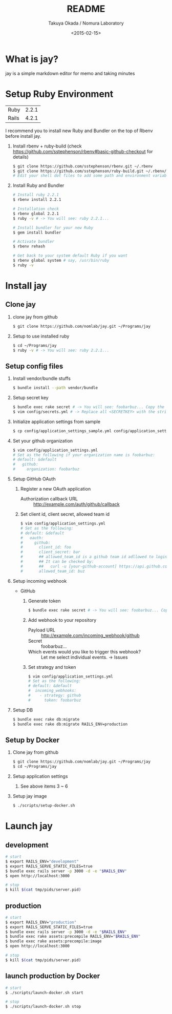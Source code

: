 #+TITLE: README
#+DATE: <2015-02-15>
#+AUTHOR: Takuya Okada / Nomura Laboratory

* What is jay?
  jay is a simple markdown editor for memo and taking minutes

* Setup Ruby Environment
  | Ruby  | 2.2.1 |
  | Rails | 4.2.1 |

  I recommend you to install new Ruby and Bundler on the top of Rbenv before install jay.

  1) Install rbenv + ruby-build (check [[https://github.com/sstephenson/rbenv#basic-github-checkout][https://github.com/sstephenson/rbenv#basic-github-checkout]] for details)
     #+BEGIN_SRC sh
     $ git clone https://github.com/sstephenson/rbenv.git ~/.rbenv
     $ git clone https://github.com/sstephenson/ruby-build.git ~/.rbenv/plugins/ruby-build
     # Edit your shell dot files to add some path and environment variables.
     #+END_SRC

  2) Install Ruby and Bundler
     #+BEGIN_SRC sh
     # Install ruby 2.2.1
     $ rbenv install 2.2.1

     # Installation check
     $ rbenv global 2.2.1
     $ ruby -v # -> You will see: ruby 2.2.1...

     # Install bundler for your new Ruby
     $ gem install bundler

     # Activate bundler
     $ rbenv rehash

     # Get back to your system default Ruby if you want
     $ rbenv global system # say, /usr/bin/ruby
     $ ruby -v
     #+END_SRC

* Install jay
** Clone jay
   1) clone jay from github
      #+BEGIN_SRC sh
      $ git clone https://github.com/nomlab/jay.git ~/Programs/jay
      #+END_SRC

   2) Setup to use installed ruby
      #+BEGIN_SRC sh
      $ cd ~/Programs/jay
      $ ruby -v # -> You will see: ruby 2.2.1...
      #+END_SRC

** Setup config files
   1) Install vendor/bundle stuffs
      #+BEGIN_SRC sh
      $ bundle install --path vendor/bundle
      #+END_SRC

   2) Setup secret key
      #+BEGIN_SRC sh
      $ bundle exec rake secret # -> You will see: foobarbuz... Copy the string.
      $ vim config/secrets.yml # -> Replace all <SECRETKEY> with the string outputted
      #+END_SRC

   3) Initialize application settings from sample
      #+BEGIN_SRC sh
      $ cp config/application_settings_sample.yml config/application_settings.yml
      #+END_SRC

   4) Set your github organization
      #+BEGIN_SRC sh
      $ vim config/application_settings.yml
      # Set as the following if your organization name is foobarbuz:
      # default: &default
      #   github:
      #     organization: foobarbuz
      #+END_SRC

   5) Setup GitHub OAuth
      1) Register a new OAuth application
         + Authorization callback URL :: http://example.com/auth/github/callback
      2) Set client id, client secret, allowed team id
         #+BEGIN_SRC sh
         $ vim config/application_settings.yml
         # Set as the following:
         # default: &default
         #   oauth:
         #     github:
         #       client_id: foo
         #       client_secret: bar
         #       ## allowed_team_id is a github team id adllowed to login.
         #       ## It can be checked by:
         #       ##   curl -u [your-github-account] https://api.github.com/orgs/:org/teams
         #       allowed_team_id: buz
         #+END_SRC

   6) Setup incoming webhook
      + GitHub
        1) Generate token
           #+BEGIN_SRC sh
           $ bundle exec rake secret # -> You will see: foobarbuz... Copy the string.
           #+END_SRC

        2) Add webhook to your repository
           + Payload URL :: http://example.com/incoming_webhook/github
           + Secret :: foobarbuz...
           + Which events would you like to trigger this webhook? :: Let me select individual events. -> Issues

        3) Set strategy and token
           #+BEGIN_SRC sh
           $ vim config/application_settings.yml
           # Set as the following:
           # default: &default
           #  incoming_webhooks:
           #    - strategy: github
           #      token: foobarbuz
           #+END_SRC

   8) Setup DB
      #+BEGIN_SRC sh
      $ bundle exec rake db:migrate
      $ bundle exec rake db:migrate RAILS_ENV=production
      #+END_SRC

** Setup by Docker
    1) Clone jay from github
      #+BEGIN_SRC sh
      $ git clone https://github.com/nomlab/jay.git ~/Programs/jay
      $ cd ~/Programs/jay
      #+END_SRC
    2) Setup application settings
      1) See above items 3 ~ 6
    3) Setup jay image
      #+BEGIN_SRC sh
      $ ./scripts/setup-docker.sh
      #+END_SRC

* Launch jay
** development
    #+BEGIN_SRC sh
    # start
    $ export RAILS_ENV="development"
    $ export RAILS_SERVE_STATIC_FILES=true
    $ bundle exec rails server -p 3000 -d -e "$RAILS_ENV"
    $ open http://localhost:3000

    # stop
    $ kill $(cat tmp/pids/server.pid)
    #+END_SRC

** production
    #+BEGIN_SRC sh
    # start
    $ export RAILS_ENV="production"
    $ export RAILS_SERVE_STATIC_FILES=true
    $ bundle exec rails server -p 3000 -d -e "$RAILS_ENV"
    $ bundle exec rake assets:precompile RAILS_ENV="$RAILS_ENV"
    $ bundle exec rake assets:precompile:image
    $ open http://localhost:3000

    # stop
    $ kill $(cat tmp/pids/server.pid)
    #+END_SRC

** launch production by Docker
    #+BEGIN_SRC sh
    # start
    $ ./scripts/launch-docker.sh start

    # stop
    $ ./scripts/launch-docker.sh stop
    #+END_SRC


